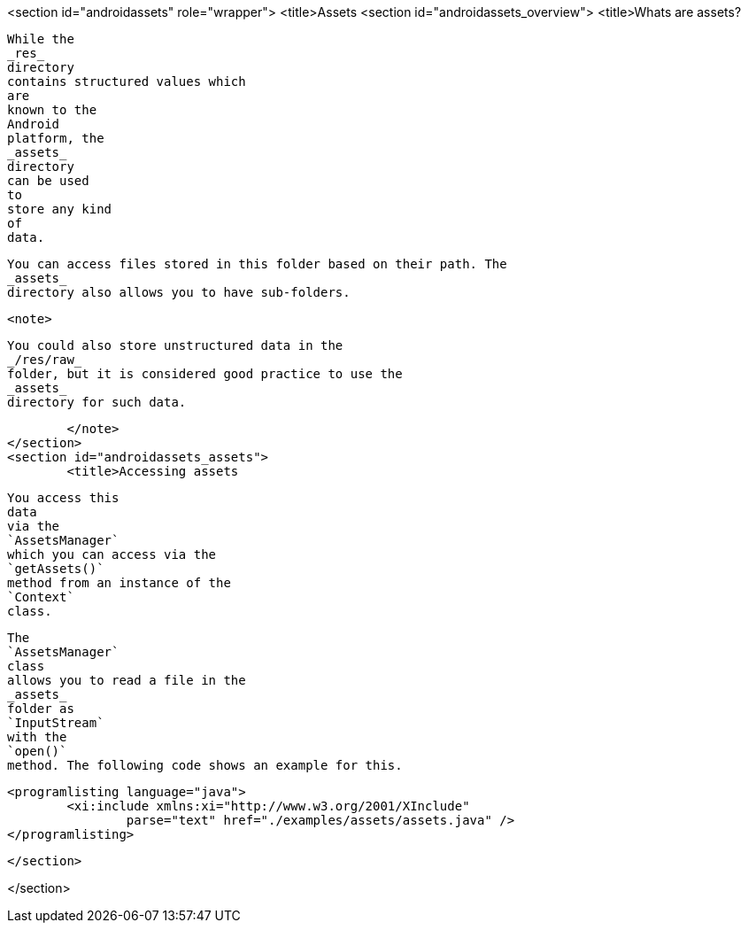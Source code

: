 <section id="androidassets" role="wrapper">
	<title>Assets
	<section id="androidassets_overview">
		<title>Whats are assets?
		
			While the
			_res_
			directory
			contains structured values which
			are
			known to the
			Android
			platform, the
			_assets_
			directory
			can be used
			to
			store any kind
			of
			data.
		
		
			You can access files stored in this folder based on their path. The
			_assets_
			directory also allows you to have sub-folders.
		
		<note>
			
				You could also store unstructured data in the
				_/res/raw_
				folder, but it is considered good practice to use the
				_assets_
				directory for such data.
			
		</note>
	</section>
	<section id="androidassets_assets">
		<title>Accessing assets
		
			You access this
			data
			via the
			`AssetsManager`
			which you can access via the
			`getAssets()`
			method from an instance of the
			`Context`
			class.
		
		
			The
			`AssetsManager`
			class
			allows you to read a file in the
			_assets_
			folder as
			`InputStream`
			with the
			`open()`
			method. The following code shows an example for this.
		

		
			<programlisting language="java">
				<xi:include xmlns:xi="http://www.w3.org/2001/XInclude"
					parse="text" href="./examples/assets/assets.java" />
			</programlisting>
		

	</section>


</section>